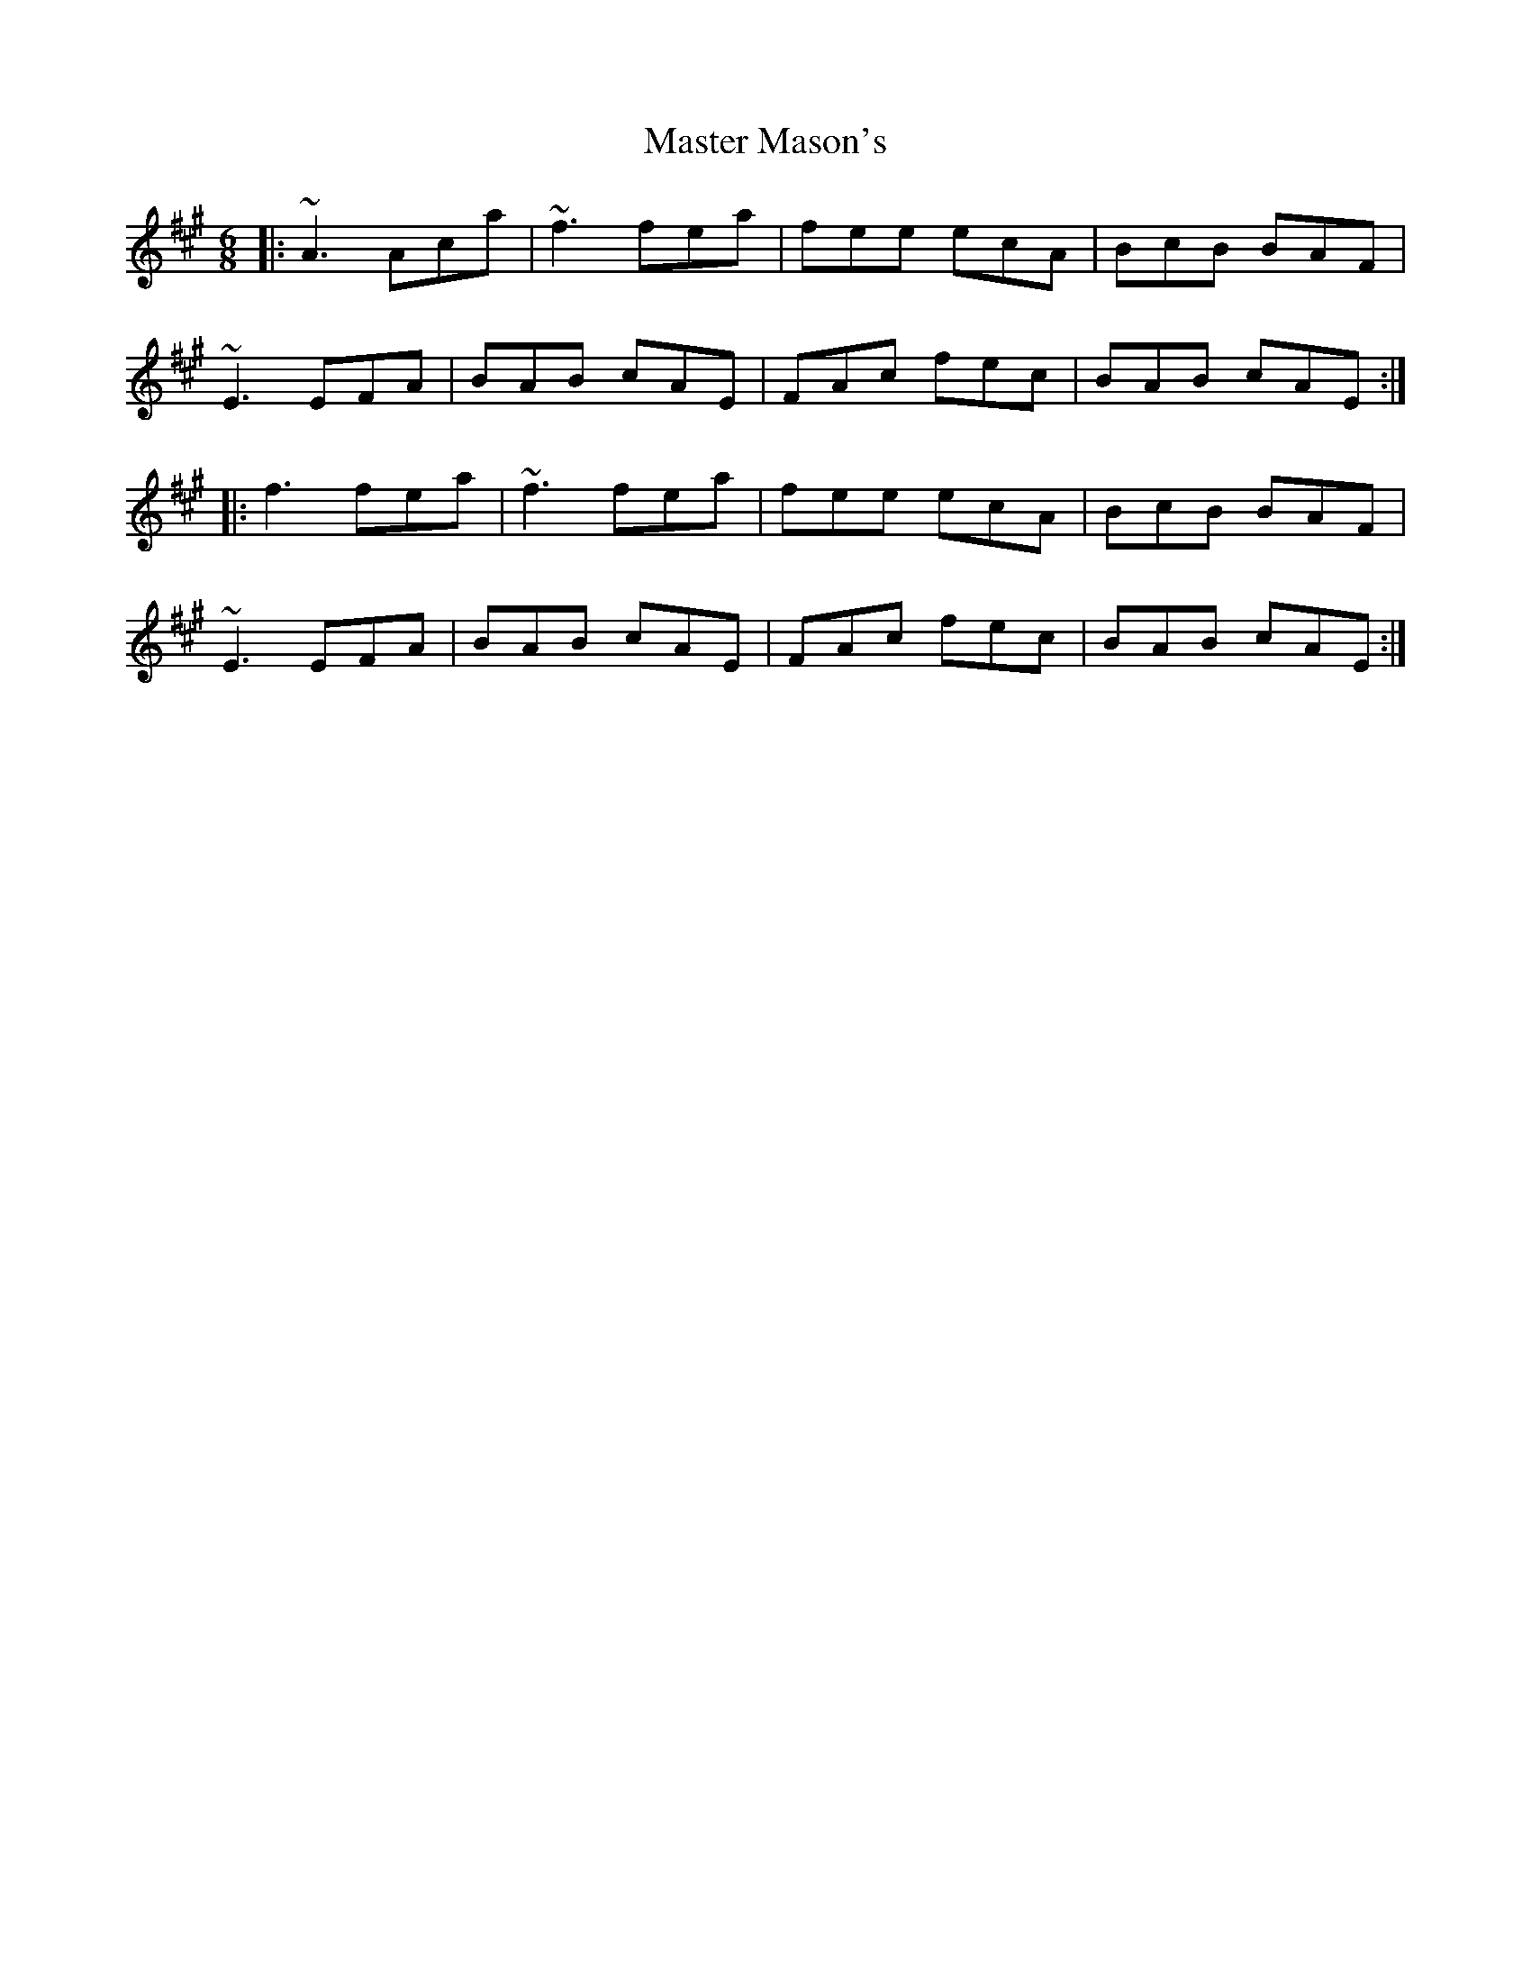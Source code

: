 X: 25835
T: Master Mason's
R: jig
M: 6/8
K: Amajor
|:~A3 Aca|~f3 fea|fee ecA|BcB BAF|
~E3 EFA|BAB cAE|FAc fec|BAB cAE:|
|:f3 fea|~f3 fea|fee ecA|BcB BAF|
~E3 EFA|BAB cAE|FAc fec|BAB cAE:|

